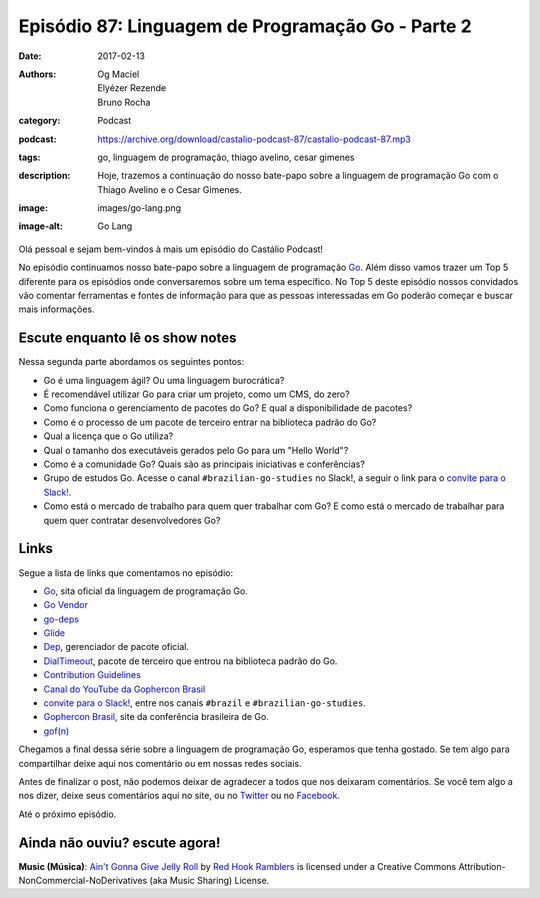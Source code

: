 Episódio 87: Linguagem de Programação Go - Parte 2
##################################################
:date: 2017-02-13
:authors: Og Maciel, Elyézer Rezende, Bruno Rocha
:category: Podcast
:podcast: https://archive.org/download/castalio-podcast-87/castalio-podcast-87.mp3
:tags: go, linguagem de programação, thiago avelino, cesar gimenes
:description: Hoje, trazemos a continuação do nosso bate-papo sobre a linguagem
              de programação Go com o Thiago Avelino e o Cesar Gimenes.
:image: images/go-lang.png
:image-alt: Go Lang

Olá pessoal e sejam bem-vindos à mais um episódio do Castálio Podcast!

No episódio continuamos nosso bate-papo sobre a linguagem de programação `Go`_.
Além disso vamos trazer um Top 5 diferente para os episódios onde conversaremos
sobre um tema específico. No Top 5 deste episódio nossos convidados vão
comentar ferramentas e fontes de informação para que as pessoas interessadas em
Go poderão começar e buscar mais informações.

.. more

Escute enquanto lê os show notes
--------------------------------

.. podcast:: castalio-podcast-87

.. raw:: html

    <br />

Nessa segunda parte abordamos os seguintes pontos:

* Go é uma linguagem ágil? Ou uma linguagem burocrática?
* É recomendável utilizar Go para criar um projeto, como um CMS, do zero?
* Como funciona o gerenciamento de pacotes do Go? E qual a disponibilidade de
  pacotes?
* Como é o processo de um pacote de terceiro entrar na biblioteca padrão do Go?
* Qual a licença que o Go utiliza?
* Qual o tamanho dos executáveis gerados pelo Go para um "Hello World"?
* Como é a comunidade Go? Quais são as principais iniciativas e conferências?
* Grupo de estudos Go. Acesse o canal ``#brazilian-go-studies`` no Slack!, a
  seguir o link para o `convite para o Slack!`_.
* Como está o mercado de trabalho para quem quer trabalhar com Go? E como está
  o mercado de trabalhar para quem quer contratar desenvolvedores Go?

Links
-----

Segue a lista de links que comentamos no episódio:

* `Go`_, sita oficial da linguagem de programação Go.
* `Go Vendor`_
* `go-deps`_
* `Glide`_
* `Dep`_, gerenciador de pacote oficial.
* `DialTimeout`_, pacote de terceiro que entrou na biblioteca padrão do Go.
* `Contribution Guidelines`_
* `Canal do YouTube da Gophercon Brasil`_
* `convite para o Slack!`_, entre nos canais ``#brazil`` e
  ``#brazilian-go-studies``.
* `Gophercon Brasil`_, site da conferência brasileira de Go.
* `gof(n)`_


.. top5::

    :book:
        * `Programando em Go`_
        * `Go in Action`_
        * `Go Web Programming`_
        * `The Go Programming Language`_
    :site:
        * `Documentação do Go`_
        * `Go Hands On`_
        * `Awesome Go`_
        * `Go by Example`_
        * `Go Programming (video de introdução a linguagem)`_
        * `Full Stack Development With Go`_

Chegamos a final dessa série sobre a linguagem de programação Go, esperamos que
tenha gostado. Se tem algo para compartilhar deixe aqui nos comentário ou em
nossas redes sociais.

Antes de finalizar o post, não podemos deixar de agradecer a todos que nos
deixaram comentários. Se você tem algo a nos dizer, deixe seus comentários aqui
no site, ou no `Twitter <https://twitter.com/castaliopod>`_ ou no `Facebook
<https://www.facebook.com/castaliopod>`_.

Até o próximo episódio.

Ainda não ouviu? escute agora!
------------------------------

.. podcast:: castalio-podcast-87

.. class:: panel-body bg-info

    **Music (Música)**: `Ain't Gonna Give Jelly Roll`_ by `Red Hook Ramblers`_ is licensed under a Creative Commons Attribution-NonCommercial-NoDerivatives (aka Music Sharing) License.

.. Mentioned
.. _Go: https://golang.org
.. _Go Vendor: https://github.com/kardianos/govendor
.. _go-deps: https://github.com/sourcegraph/go-deps
.. _Glide: https://glide.sh/
.. _Dep: https://github.com/golang/dep
.. _DialTimeout: https://golang.org/src/net/dial.go#L266
.. _Contribution Guidelines: https://golang.org/doc/contribute.html
.. _Canal do YouTube da Gophercon Brasil: https://www.youtube.com/channel/UCGFVA_XvkUoMWpKVH0IrjUA
.. _convite para o Slack!: https://invite.slack.golangbridge.org/
.. _Gophercon Brasil: https://2016.gopherconbr.org/
.. _gof(n): https://github.com/nuveo/gofn

.. Footer
.. _Ain't Gonna Give Jelly Roll: http://freemusicarchive.org/music/Red_Hook_Ramblers/Live__WFMU_on_Antique_Phonograph_Music_Program_with_MAC_Feb_8_2011/Red_Hook_Ramblers_-_12_-_Aint_Gonna_Give_Jelly_Roll
.. _Red Hook Ramblers: http://www.redhookramblers.com/
